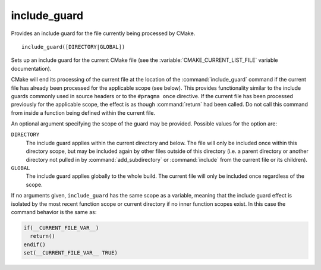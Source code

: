 include_guard
-------------

Provides an include guard for the file currently being processed by CMake.

::

  include_guard([DIRECTORY|GLOBAL])

Sets up an include guard for the current CMake file (see the
:variable:`CMAKE_CURRENT_LIST_FILE` variable documentation).

CMake will end its processing of the current file at the location of the
:command:`include_guard` command if the current file has already been
processed for the applicable scope (see below). This provides functionality
similar to the include guards commonly used in source headers or to the
``#pragma once`` directive. If the current file has been processed previously
for the applicable scope, the effect is as though :command:`return` had been
called. Do not call this command from inside a function being defined within
the current file.

An optional argument specifying the scope of the guard may be provided.
Possible values for the option are:

``DIRECTORY``
  The include guard applies within the current directory and below. The file
  will only be included once within this directory scope, but may be included
  again by other files outside of this directory (i.e. a parent directory or
  another directory not pulled in by :command:`add_subdirectory` or
  :command:`include` from the current file or its children).

``GLOBAL``
  The include guard applies globally to the whole build. The current file
  will only be included once regardless of the scope.

If no arguments given, ``include_guard`` has the same scope as a variable,
meaning that the include guard effect is isolated by the most recent
function scope or current directory if no inner function scopes exist.
In this case the command behavior is the same as:

.. code-block:: cmake

  if(__CURRENT_FILE_VAR__)
    return()
  endif()
  set(__CURRENT_FILE_VAR__ TRUE)

